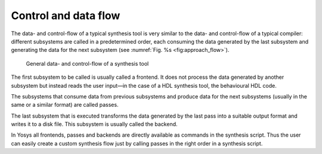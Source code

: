 Control and data flow
=====================

.. todo:: less academic

The data- and control-flow of a typical synthesis tool is very similar to the
data- and control-flow of a typical compiler: different subsystems are called in
a predetermined order, each consuming the data generated by the last subsystem
and generating the data for the next subsystem (see :numref:`Fig. %s
<fig:approach_flow>`).

.. figure:: /_images/internals/approach_flow.*
	:class: width-helper invert-helper
	:name: fig:approach_flow

	General data- and control-flow of a synthesis tool

The first subsystem to be called is usually called a frontend. It does not
process the data generated by another subsystem but instead reads the user
input—in the case of a HDL synthesis tool, the behavioural HDL code.

The subsystems that consume data from previous subsystems and produce data for
the next subsystems (usually in the same or a similar format) are called passes.

The last subsystem that is executed transforms the data generated by the last
pass into a suitable output format and writes it to a disk file. This subsystem
is usually called the backend.

In Yosys all frontends, passes and backends are directly available as commands
in the synthesis script. Thus the user can easily create a custom synthesis flow
just by calling passes in the right order in a synthesis script.
